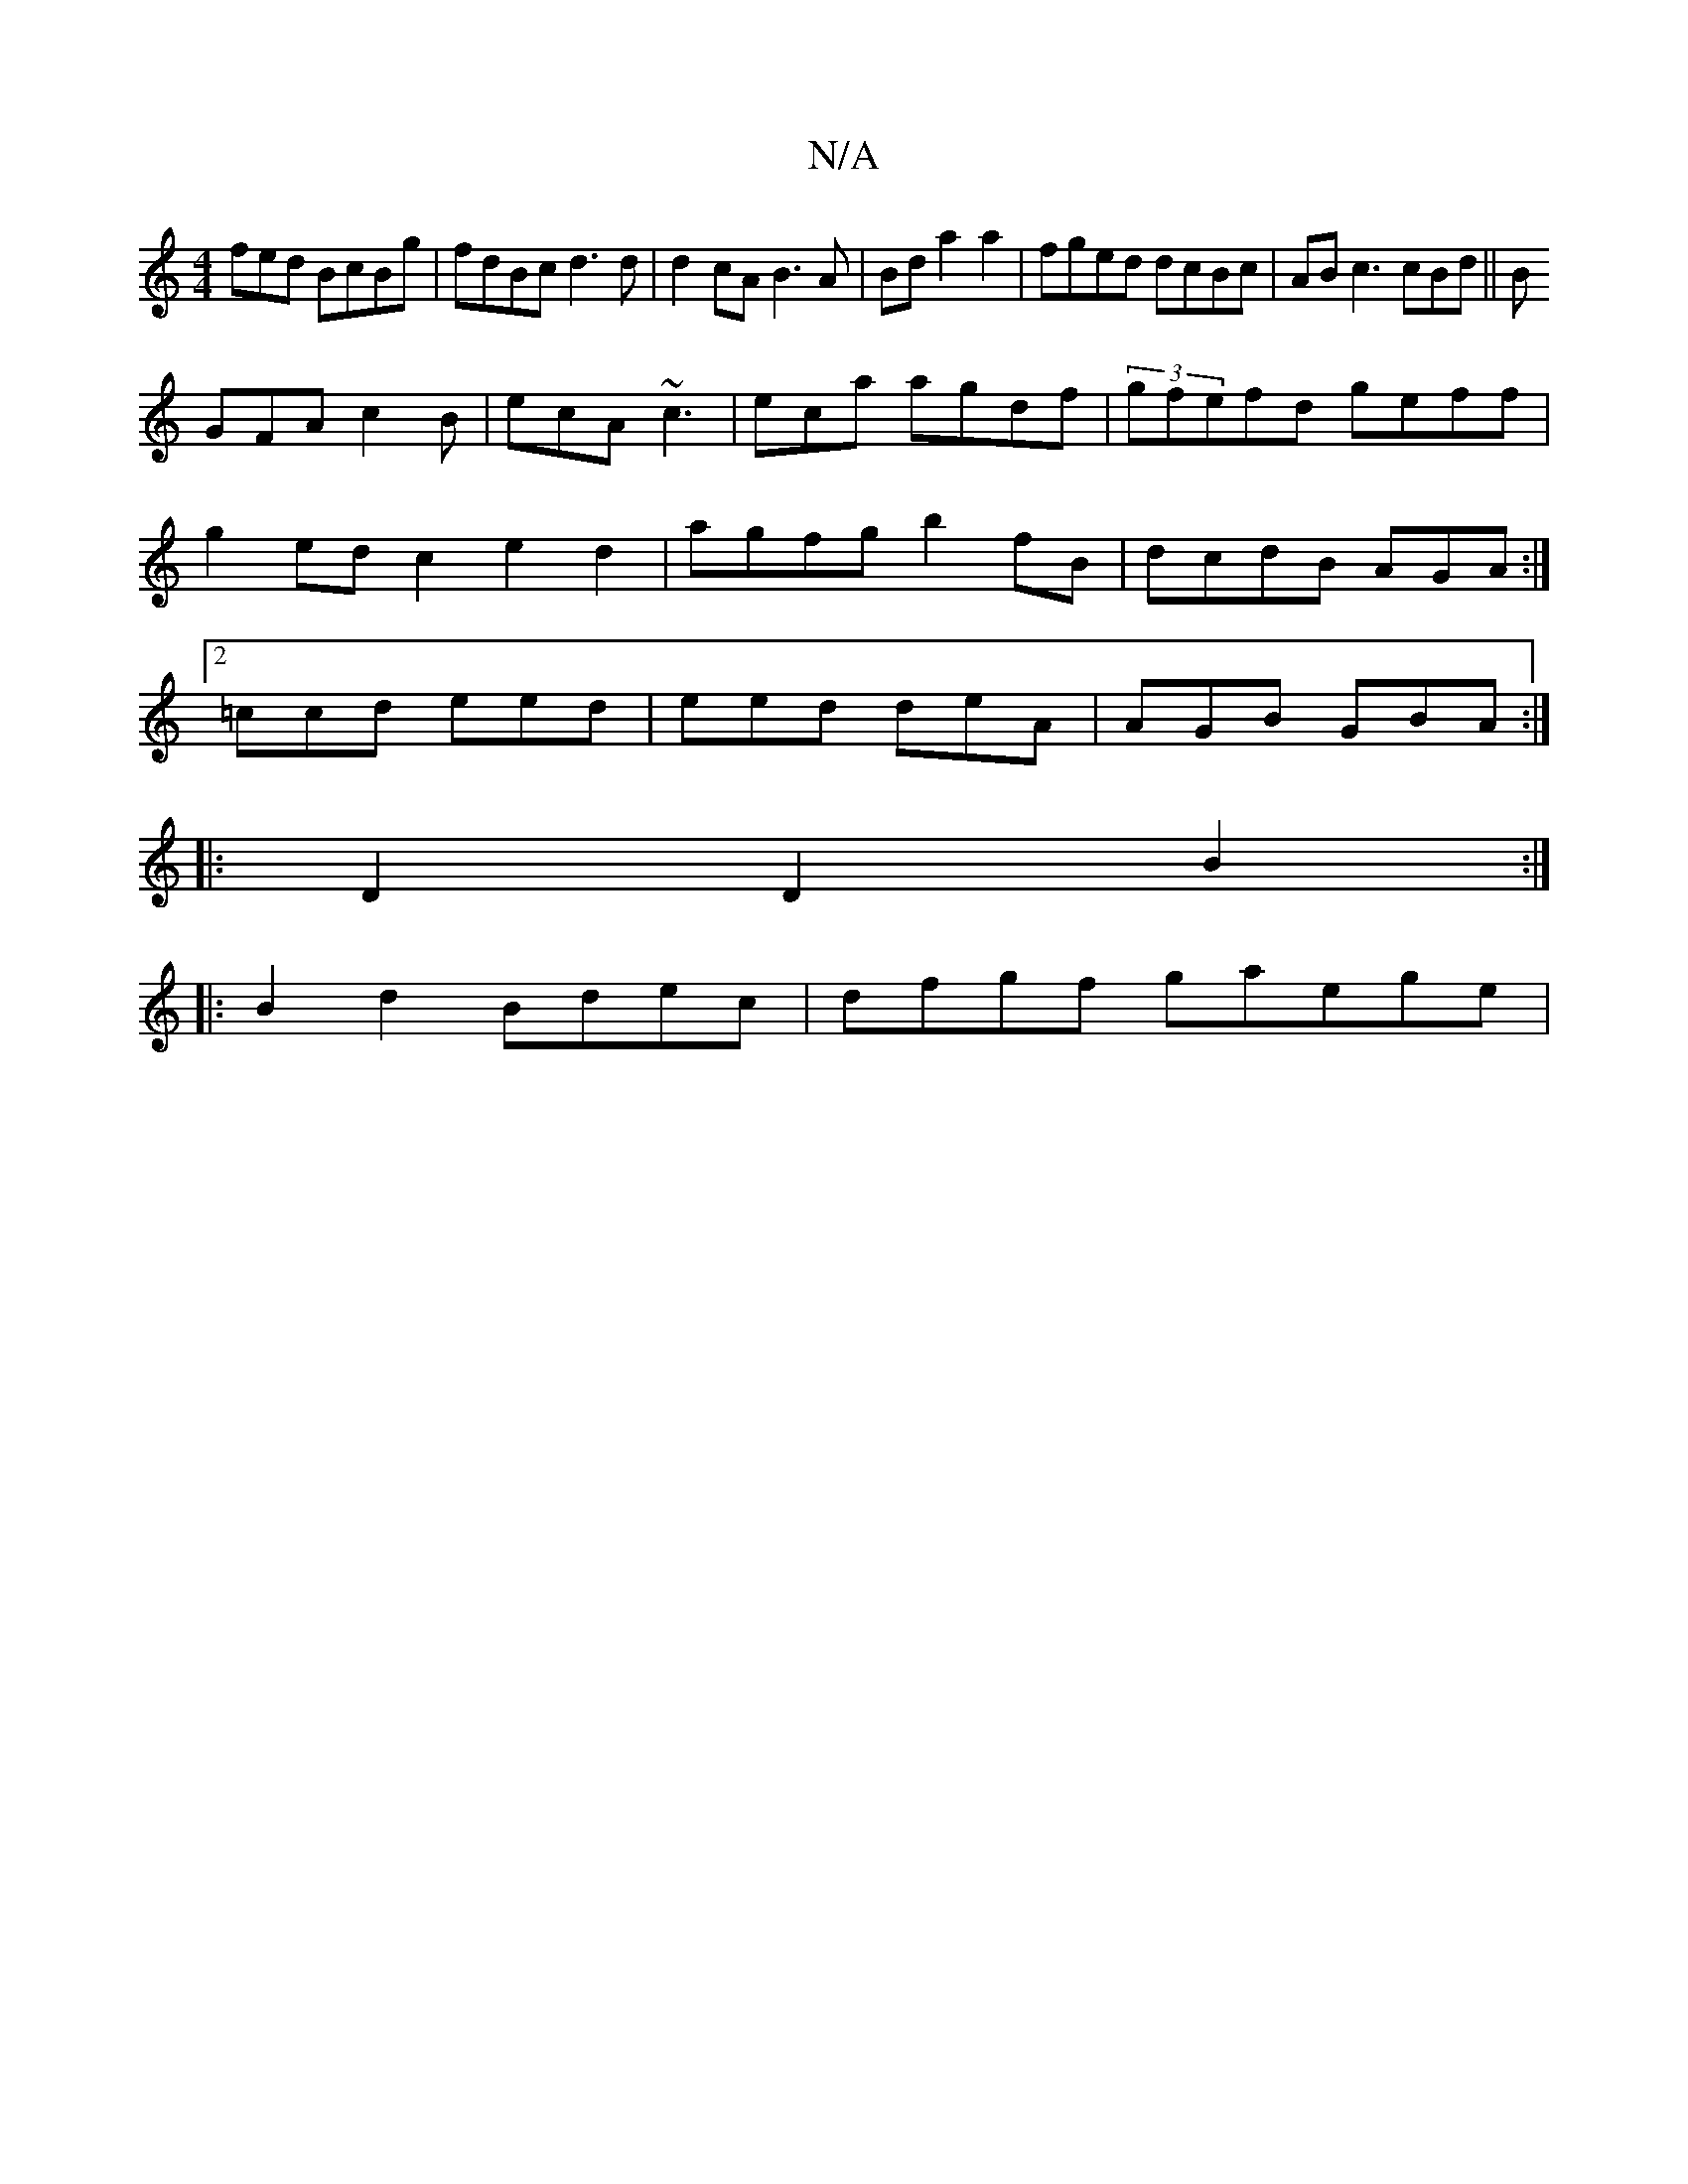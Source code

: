 X:1
T:N/A
M:4/4
R:N/A
K:Cmajor
fed BcBg | fdBc d3d |d2cA B3A|Bd1a2 a2|fged dcBc|AB c3 cBd||B
GFA c2B|ecA ~c3|eca agdf|(3gfefd geff|g2ed c2e2d2|agfg b2fB|dcdB AGA:|2 =ccd eed |eed deA|AGB GBA:|
|:D2 D2B2:|
|:B2 d2 Bdec| dfgf gaege |